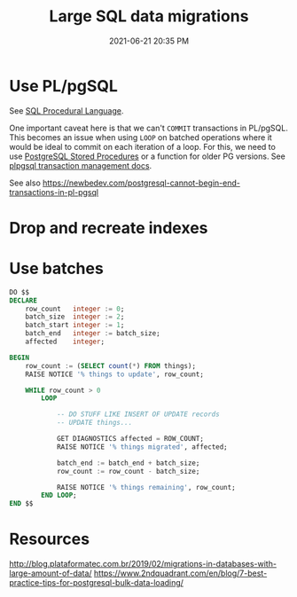 #+title: Large SQL data migrations
#+date: 2021-06-21 20:35 PM
#+updated: 2021-06-25 10:21 AM
#+roam_tags: sql

* Use PL/pgSQL
  See [[file:20200121141321-sql_procedural_language.org][SQL Procedural Language]].

  One important caveat here is that we can't ~COMMIT~  transactions in PL/pgSQL.
  This becomes an issue when using ~LOOP~ on batched operations where it would
  be ideal to commit on each iteration of a loop. For this, we need to use
  [[https://www.postgresqltutorial.com/postgresql-stored-procedures/][PostgreSQL Stored Procedures]] or a function for older PG versions. See
  [[http://www.postgresql.cn/docs/11/plpgsql-transactions.html][plpgsql transaction management docs]].

  See also https://newbedev.com/postgresql-cannot-begin-end-transactions-in-pl-pgsql
  
* Drop and recreate indexes
* Use batches

  #+begin_src sql
    DO $$
    DECLARE
        row_count   integer := 0;
        batch_size  integer := 2;
        batch_start integer := 1;
        batch_end   integer := batch_size;
        affected    integer;

    BEGIN
        row_count := (SELECT count(*) FROM things);
        RAISE NOTICE '% things to update', row_count;

        WHILE row_count > 0
            LOOP

                -- DO STUFF LIKE INSERT OF UPDATE records
                -- UPDATE things...

                GET DIAGNOSTICS affected = ROW_COUNT;
                RAISE NOTICE '% things migrated', affected;

                batch_end := batch_end + batch_size;
                row_count := row_count - batch_size;

                RAISE NOTICE '% things remaining', row_count;
            END LOOP;
    END $$
  #+end_src
* Resources
  http://blog.plataformatec.com.br/2019/02/migrations-in-databases-with-large-amount-of-data/
  https://www.2ndquadrant.com/en/blog/7-best-practice-tips-for-postgresql-bulk-data-loading/
